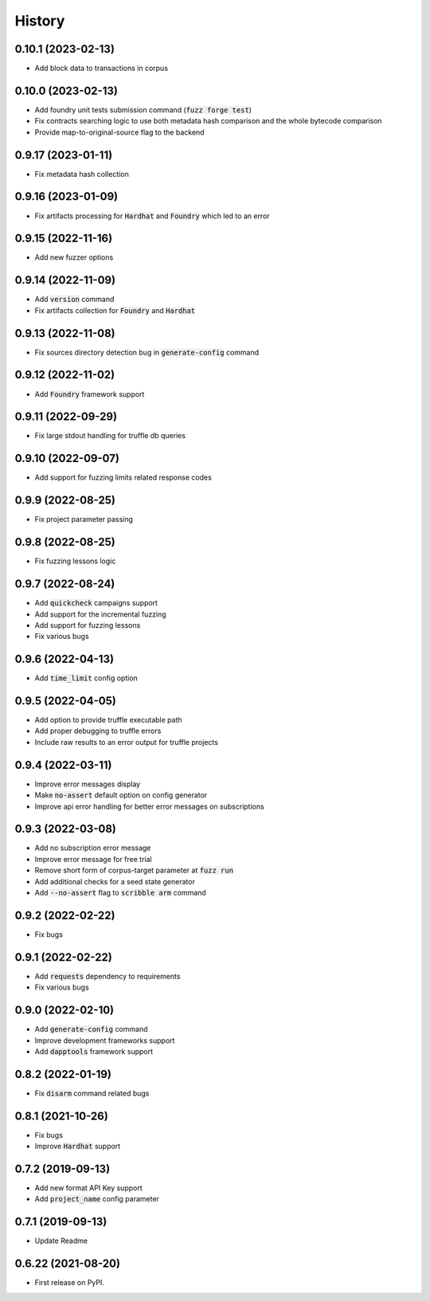 =======
History
=======

0.10.1 (2023-02-13)
--------------------
- Add block data to transactions in corpus

0.10.0 (2023-02-13)
--------------------
- Add foundry unit tests submission command (:code:`fuzz forge test`)
- Fix contracts searching logic to use both metadata hash comparison and the whole bytecode comparison
- Provide map-to-original-source flag to the backend

0.9.17 (2023-01-11)
--------------------
- Fix metadata hash collection

0.9.16 (2023-01-09)
--------------------
- Fix artifacts processing for :code:`Hardhat` and :code:`Foundry` which led to an error

0.9.15 (2022-11-16)
--------------------
- Add new fuzzer options

0.9.14 (2022-11-09)
--------------------
- Add :code:`version` command
- Fix artifacts collection for :code:`Foundry` and :code:`Hardhat`

0.9.13 (2022-11-08)
--------------------
- Fix sources directory detection bug in :code:`generate-config` command

0.9.12 (2022-11-02)
--------------------
- Add :code:`Foundry` framework support

0.9.11 (2022-09-29)
--------------------
- Fix large stdout handling for truffle db queries

0.9.10 (2022-09-07)
--------------------
- Add support for fuzzing limits related response codes

0.9.9 (2022-08-25)
--------------------
- Fix project parameter passing

0.9.8 (2022-08-25)
--------------------
- Fix fuzzing lessons logic

0.9.7 (2022-08-24)
--------------------
- Add :code:`quickcheck` campaigns support
- Add support for the incremental fuzzing
- Add support for fuzzing lessons
- Fix various bugs

0.9.6 (2022-04-13)
--------------------
- Add :code:`time_limit` config option

0.9.5 (2022-04-05)
--------------------
- Add option to provide truffle executable path
- Add proper debugging to truffle errors
- Include raw results to an error output for truffle projects

0.9.4 (2022-03-11)
--------------------
- Improve error messages display
- Make :code:`no-assert` default option on config generator
- Improve api error handling for better error messages on subscriptions

0.9.3 (2022-03-08)
--------------------
- Add no subscription error message
- Improve error message for free trial
- Remove short form of corpus-target parameter at :code:`fuzz run`
- Add additional checks for a seed state generator
- Add :code:`--no-assert` flag to :code:`scribble arm` command

0.9.2 (2022-02-22)
--------------------
- Fix bugs

0.9.1 (2022-02-22)
--------------------
- Add :code:`requests` dependency to requirements
- Fix various bugs

0.9.0 (2022-02-10)
--------------------
- Add :code:`generate-config` command
- Improve development frameworks support
- Add :code:`dapptools` framework support

0.8.2 (2022-01-19)
--------------------
- Fix :code:`disarm` command related bugs

0.8.1 (2021-10-26)
--------------------
- Fix bugs
- Improve :code:`Hardhat` support

0.7.2 (2019-09-13)
--------------------
- Add new format API Key support
- Add :code:`project_name` config parameter

0.7.1 (2019-09-13)
--------------------
- Update Readme

0.6.22 (2021-08-20)
--------------------
- First release on PyPI.
